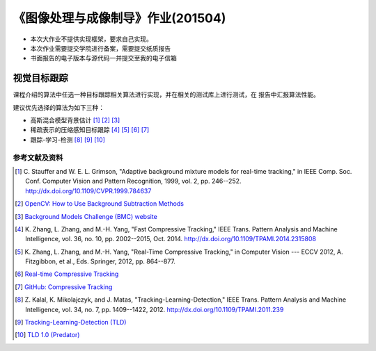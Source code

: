 ==================================
《图像处理与成像制导》作业(201504)
==================================

* 本次大作业不提供实现框架，要求自己实现。
* 本次作业需要提交学院进行备案，需要提交纸质报告
* 书面报告的电子版本与源代码一并提交至我的电子信箱

视觉目标跟踪
============

课程介绍的算法中任选一种目标跟踪相关算法进行实现，并在相关的测试库上进行测试，在
报告中汇报算法性能。

建议优先选择的算法为如下三种：

* 高斯混合模型背景估计 [#f10]_ [#f11]_ [#f12]_
* 稀疏表示的压缩感知目标跟踪 [#f20]_ [#f21]_ [#f22]_ [#f23]_
* 跟踪-学习-检测 [#f30]_ [#f31]_ [#f32]_


参考文献及资料
--------------

.. [#f10] C. Stauffer and W. E. L. Grimson, "Adaptive background mixture models
          for real-time tracking," in IEEE Comp. Soc. Conf. Computer Vision and
          Pattern Recognition, 1999, vol. 2, pp. 246--252. `<http://dx.doi.org/10.1109/CVPR.1999.784637>`_

.. [#f11] `OpenCV: How to Use Background Subtraction Methods
          <http://docs.opencv.org/master/d1/dc5/tutorial_background_subtraction.html>`_

.. [#f12] `Background Models Challenge (BMC) website
          <http://bmc.univ-bpclermont.fr/>`_

.. [#f20] K. Zhang, L. Zhang, and M.-H. Yang, "Fast Compressive Tracking," IEEE
		  Trans. Pattern Analysis and Machine Intelligence, vol. 36, no. 10, pp.
		  2002--2015, Oct. 2014. `<http://dx.doi.org/10.1109/TPAMI.2014.2315808>`_

.. [#f21] K. Zhang, L. Zhang, and M.-H. Yang, "Real-Time Compressive Tracking,"
		  in Computer Vision --- ECCV 2012, A. Fitzgibbon, et al., Eds.
		  Springer, 2012, pp. 864--877.

.. [#f22] `Real-time Compressive Tracking
          <http://www4.comp.polyu.edu.hk/~cslzhang/CT/CT.htm>`_

.. [#f23] `GitHub: Compressive Tracking <https://github.com/gnebehay/CT>`_

.. [#f30] Z. Kalal, K. Mikolajczyk, and J. Matas, "Tracking-Learning-Detection,"
          IEEE Trans. Pattern Analysis and Machine Intelligence, vol. 34, no. 7,
          pp. 1409--1422, 2012. `<http://dx.doi.org/10.1109/TPAMI.2011.239>`_

.. [#f31] `Tracking-Learning-Detection (TLD)
		  <http://personal.ee.surrey.ac.uk/Personal/Z.Kalal/tld.html>`_

.. [#f32] `TLD 1.0 (Predator) <https://github.com/zk00006/OpenTLD>`_





